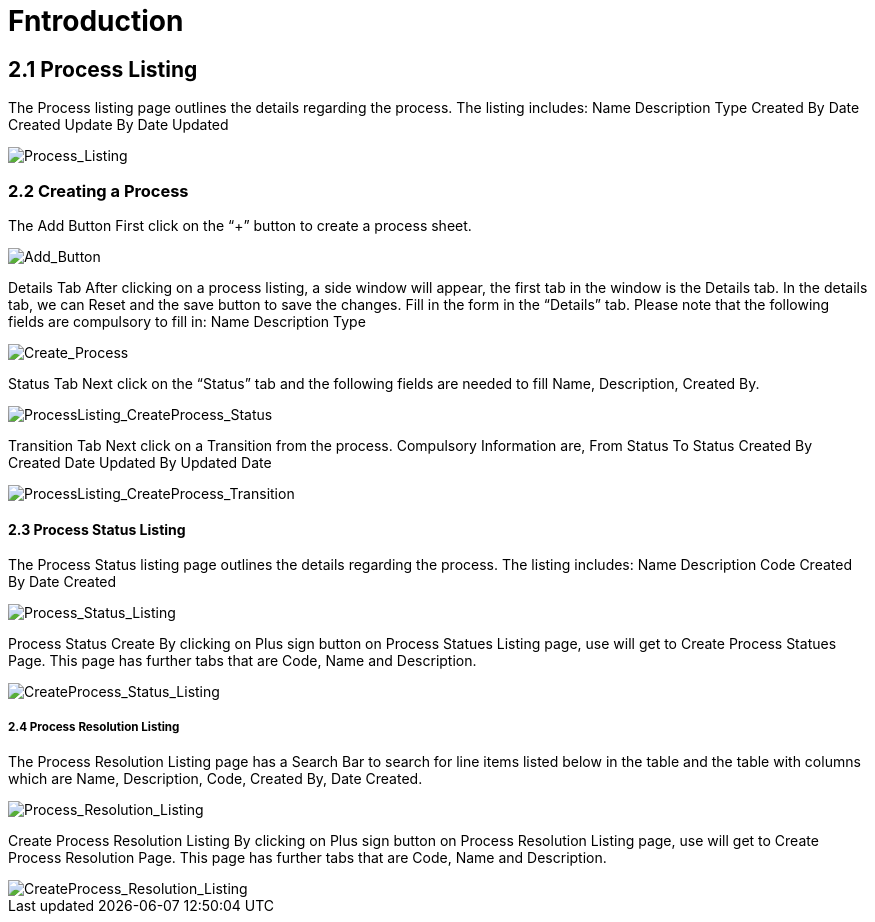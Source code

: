 [#h3_Workflow_Design_applet_features]
=  Fntroduction

== 2.1 Process Listing
The Process listing page outlines the details regarding the process. The listing includes:
Name
Description
Type
Created By
Date Created
Update By
Date Updated

image::Process_Listing.png[Process_Listing, align = "center"]

=== 2.2 Creating a Process
The Add Button 
First click on the “+” button to create a process sheet.

image::Add_Button.png[Add_Button, align = "center"]

Details Tab
After clicking on a process listing, a side window will appear, the first tab in the window is the Details tab. In the details tab, we can Reset and the save button to save the changes. Fill in the form in the “Details” tab. Please note that the following fields are compulsory to fill in:
Name 
Description
Type

image::Create_Process.png[Create_Process, align = "center"]

Status Tab
Next click on the “Status” tab and the following fields are needed to fill Name, Description, Created By.

image::ProcessListing_CreateProcess_AddStatus.png[ProcessListing_CreateProcess_Status, align = "center"]

Transition Tab
Next click on a Transition from the process. Compulsory Information are, 
From Status
To Status
Created By
Created Date
Updated By
Updated Date

image::ProcessListing_CreateProcess_AddTransition.png[ProcessListing_CreateProcess_Transition, align = "center"]

==== 2.3 Process Status Listing

The Process Status listing page outlines the details regarding the process. The listing includes:
Name
Description
Code
Created By
Date Created

image::Process_Status_Listing.png[Process_Status_Listing, align = "center"]

Process Status Create
By clicking on Plus sign button on Process Statues Listing page, use will get to Create Process Statues Page. This page has further tabs that are Code, Name and Description.

image::CreateProcess_Status_Listing.png[CreateProcess_Status_Listing, align = "center"]

===== 2.4 Process Resolution Listing 

The Process Resolution Listing page has a Search Bar to search for line items listed below in the table and the table with columns which are Name, Description, Code, Created By, Date Created.

image::Process_Resolution_Listing.png[Process_Resolution_Listing, align = "center"]

Create Process Resolution Listing
By clicking on Plus sign button on Process Resolution Listing page, use will get to Create Process Resolution Page. This page has further tabs that are Code, Name and Description.

image::CreateProcess_Resolution_Listing.png[CreateProcess_Resolution_Listing, align = "center"]

